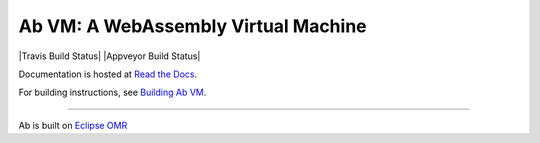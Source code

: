 ====================================
Ab VM: A WebAssembly Virtual Machine
====================================

|Travis Build Status| |Appveyor Build Status|

Documentation is hosted at `Read the Docs`_.

For building instructions, see `Building Ab VM`_.

=============================

Ab is built on `Eclipse OMR`_

.. | Build Status| image:: https://github.com/ab-vm/ab/workflows/build%20ab/badge.svg
   :target: https://launch-editor.github.com/actions?workflowID=build%20ab&event=push&nwo=ab-vm%2Fab

.. _Read the Docs: https://ab-vm.readthedocs.org
.. _Building Ab VM: https://ab-vm.readthedocs.org/en/latest/Building_Ab_VM.html
.. _Eclipse OMR: https://github.com/eclipse/omr
